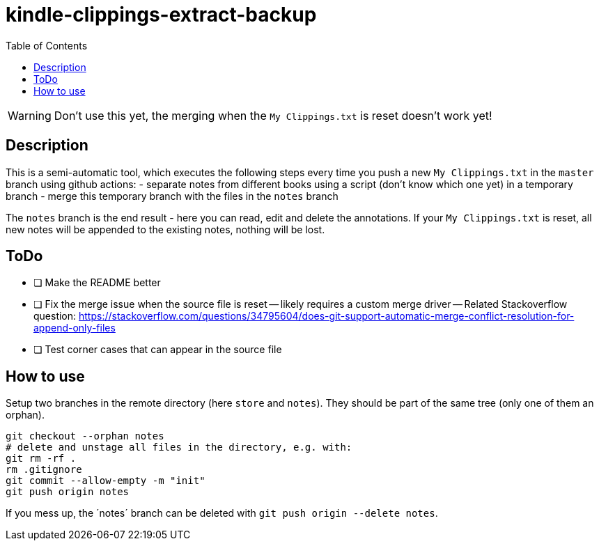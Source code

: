 = kindle-clippings-extract-backup
:toc:

WARNING: Don't use this yet, the merging when the `My Clippings.txt` is reset doesn't work yet!

== Description

This is a semi-automatic tool, which executes the following steps every time you push a new `My Clippings.txt` in the `master` branch using github actions:
- separate notes from different books using a script (don't know which one yet) in a temporary branch
- merge this temporary branch with the files in the `notes` branch

The `notes` branch is the end result - here you can read, edit and delete the annotations.
If your `My Clippings.txt` is reset, all new notes will be appended to the existing notes, nothing will be lost.

== ToDo
- [ ] Make the README better
- [ ] Fix the merge issue when the source file is reset
-- likely requires a custom merge driver
-- Related Stackoverflow question: https://stackoverflow.com/questions/34795604/does-git-support-automatic-merge-conflict-resolution-for-append-only-files
- [ ] Test corner cases that can appear in the source file 

== How to use
Setup two branches in the remote directory (here `store` and `notes`).
They should be part of the same tree (only one of them an orphan).

[source,bash]
----
git checkout --orphan notes
# delete and unstage all files in the directory, e.g. with:
git rm -rf .
rm .gitignore
git commit --allow-empty -m "init"
git push origin notes
----

If you mess up, the ´notes´ branch can be deleted with `git push origin --delete notes`.